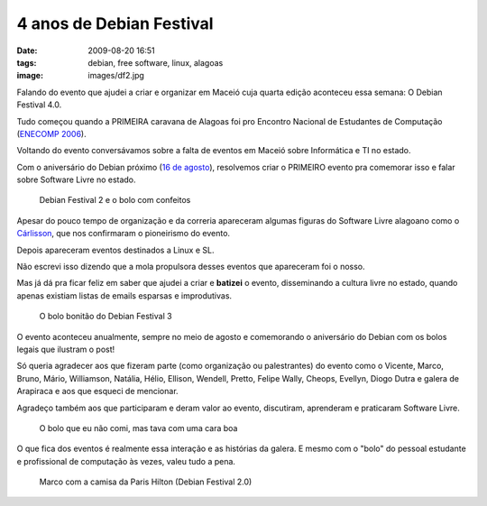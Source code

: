 4 anos de Debian Festival
#########################
:date: 2009-08-20 16:51
:tags: debian, free software, linux, alagoas
:image: images/df2.jpg

Falando do evento que ajudei a criar e organizar em Maceió cuja quarta edição aconteceu essa semana:
O Debian Festival 4.0.

Tudo começou quando a PRIMEIRA caravana de Alagoas foi pro Encontro Nacional de Estudantes de Computação (`ENECOMP 2006`_).

Voltando do evento conversávamos sobre a falta de eventos em Maceió sobre Informática e TI no estado.

Com o aniversário do Debian próximo (`16 de agosto`_), resolvemos criar o PRIMEIRO evento pra comemorar isso e falar sobre Software Livre no estado.

.. figure:: images/df2.jpg
   :class: align-center
   :alt: Debian Festival 2 e o bolo com confeitos

   Debian Festival 2 e o bolo com confeitos

Apesar do pouco tempo de organização e da correria apareceram algumas figuras do Software Livre alagoano como o `Cárlisson`_,
que nos confirmaram o pioneirismo do evento.

Depois apareceram eventos destinados a Linux e SL.

Não escrevi isso dizendo que a mola propulsora desses eventos que apareceram foi o nosso.

Mas já dá pra ficar feliz em saber que ajudei a criar e **batizei** o evento, disseminando a cultura livre no estado, quando apenas existiam listas de emails esparsas e improdutivas.

.. figure:: images/df3.jpg
   :class: align-center
   :alt: O bolo bonitão do Debian Festival 3

   O bolo bonitão do Debian Festival 3

O evento aconteceu anualmente, sempre no meio de agosto e comemorando o aniversário do Debian com os bolos legais que ilustram o post!

Só queria agradecer aos que fizeram parte (como organização ou palestrantes) do
evento como o Vicente, Marco, Bruno, Mário, Williamson, Natália, Hélio,
Ellison, Wendell, Pretto, Felipe Wally, Cheops, Evellyn, Diogo Dutra e
galera de Arapiraca e aos que esqueci de mencionar.

Agradeço também aos que participaram e deram valor ao evento, discutiram, aprenderam e praticaram Software Livre.

.. figure:: images/df4.jpg
   :class: align-center
   :alt: O bolo que eu não comi, mas tava com uma cara boa

   O bolo que eu não comi, mas tava com uma cara boa

O que fica dos eventos é realmente essa interação e as histórias da galera.
E mesmo com o "bolo" do pessoal estudante e profissional de computação às vezes, valeu tudo a pena.

.. figure:: images/df2_paris1.jpg
   :class: align-center
   :alt: Marco com a camisa da Paris Hilton (Debian Festival 2.0)

   Marco com a camisa da Paris Hilton (Debian Festival 2.0)

.. _ENECOMP 2006: http://wiki.enec.org.br/ENECOMP2006
.. _Marco: http://itsknowledgebaby.wordpress.com/
.. _16 de agosto: http://en.wikipedia.org/wiki/Debian
.. _Cárlisson: http://softwarelivre.org/bardo
.. _FREESON: http://freeson.com.br/
.. _Eliçu: http://twitter.com/ellisonleao
